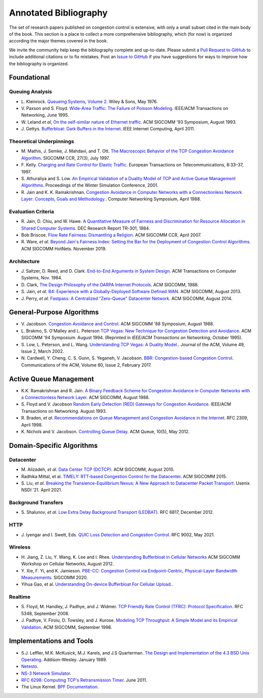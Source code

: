 Annotated Bibliography
=======================

The set of research papers published on congestion control is
extensive, with only a small subset cited in the main body of the
book. This section is a place to collect a more comprehensive
bibliography, which (for now) is organized according the major themes
covered in the book.

We invite the community help keep the bibliography complete and
up-to-date. Please submit a `Pull Request to GitHub
<https://github.com/SystemsApproach/tcpcc>`__ to include additional
citations or to fix mistakes. Post an `Issue to GitHub
<https://github.com/SystemsApproach/tcpcc/issues>`__ if you have
suggestions for ways to improve how the bibliography is organized.

Foundational
-----------------

Queuing Analysis
~~~~~~~~~~~~~~~~~~~~

* L. Kleinrock. `Queueing Systems, Volume 2
  <https://archive.org/details/queueingsystems02klei>`__.  Wiley &
  Sons, May 1976.

* V. Paxson and S. Floyd. `Wide-Area Traffic: The Failure of Poisson
  Modeling <https://www.icir.org/vern/papers/poisson.TON.pdf>`__.
  IEEE/ACM Transactions on Networking, June 1995.
         
* W. Leland *et al*, `On the self-similar nature of Ethernet traffic
  <https://doi.org/10.1145/167954.166255>`__.
  ACM SIGCOMM '93 Symposium, August 1993.

* J. Gettys. `Bufferbloat: Dark Buffers in the Internet 
  <https://ieeexplore.ieee.org/document/5755608>`__.
  IEEE Internet Computing, April 2011.  

Theoretical Underpinnings
~~~~~~~~~~~~~~~~~~~~~~~~~~~

* M. Mathis, J. Semke, J. Mahdavi, and T. Ott. `The Macroscopic
  Behavior of the TCP Congestion Avoidance Algorithm
  <https://dl.acm.org/doi/abs/10.1145/263932.264023>`__.
  SIGCOMM CCR, 27(3), July 1997.

* F. Kelly. `Charging and Rate Control for Elastic Traffic
  <http://www.statslab.cam.ac.uk/~frank/elastic.pdf>`__.
  European Transactions on Telecommunications, 8:33–37, 1997.

* S. Athuraliya and S. Low. `An Empirical Validation of a Duality
  Model of TCP and Active Queue Management Algorithms
  <https://ieeexplore.ieee.org/document/977445>`__.
  Proceedings of the Winter Simulation Conference, 2001.

* R. Jain and K. K. Ramakrishnan. `Congestion Avoidance in Computer
  Networks with a Connectionless Network Layer: Concepts, Goals and
  Methodology. <https://arxiv.org/pdf/cs/9809095.pdf>`__.  Computer
  Networking Symposium, April 1988.

Evaluation Criteria
~~~~~~~~~~~~~~~~~~~~
  
* R. Jain, D. Chiu, and W. Hawe. `A Quantitative Measure of Fairness
  and Discrimination for Resource Allocation in Shared Computer Systems
  <https://www.cse.wustl.edu/~jain/papers/ftp/fairness.pdf>`__.
  DEC Research Report TR-301, 1984.

* Bob Briscoe. `Flow Rate Fairness: Dismantling a Religion 
  <https://web.stanford.edu/class/cs244/papers/fair-ccr2007.pdf>`__. 
  ACM SIGCOMM CCR, April 2007. 

* R. Ware, *et al*. `Beyond Jain's Fairness Index: Setting the Bar for
  the Deployment of Congestion Control Algorithms
  <https://www.cs.cmu.edu/~rware/assets/pdf/ware-hotnets19.pdf>`__.
  ACM SIGCOMM HotNets. November 2019.

Architecture
~~~~~~~~~~~~~

* J. Saltzer, D. Reed, and D. Clark. `End-to-End Arguments in System Design 
  <https://web.mit.edu/Saltzer/www/publications/endtoend/endtoend.pdf>`__. 
  ACM Transactions on Computer Systems, Nov. 1984. 

* D. Clark, `The Design Philosophy of the DARPA Internet Protocols 
  <https://dl.acm.org/doi/10.1145/52324.52336>`__. 
  ACM SIGCOMM, 1988.

* S. Jain, *et al*. `B4: Experience with a 
  Globally-Deployed Software Defined WAN 
  <https://cseweb.ucsd.edu/~vahdat/papers/b4-sigcomm13.pdf>`__.
  ACM SIGCOMM, August 2013.

* J. Perry, *et al*. `Fastpass: A Centralized "Zero-Queue" Datacenter Network 
  <http://fastpass.mit.edu/Fastpass-SIGCOMM14-Perry.pdf>`__.
  ACM SIGCOMM, August 2014.


General-Purpose Algorithms
--------------------------------

* V. Jacobson. `Congestion Avoidance and Control
  <https://dl.acm.org/doi/10.1145/52324.52356>`__.  ACM SIGCOMM '88
  Symposium, August 1988.

* L. Brakmo, S. O'Malley and L. Peterson
  `TCP Vegas: New Technique for Congestion Detection and Avoidance
  <https://sites.cs.ucsb.edu/~almeroth/classes/F05.276/papers/vegas.pdf>`__.
  ACM SIGCOMM '94 Symposium. August 1994. (Reprinted in *IEEE/ACM Transactions 
  on Networking,* October 1995).

* S. Low, L. Peterson, and L. Wang. `Understanding TCP Vegas: A
  Duality Model. <https://dl.acm.org/doi/10.1145/506147.506152>`__.
  Journal of the ACM, Volume 49, Issue 2, March 2002.

* N. Cardwell, Y. Cheng, C. S. Gunn, S. Yeganeh, V. Jacobson.
  `BBR: Congestion-based Congestion Control
  <https://cacm.acm.org/magazines/2017/2/212428-bbr-congestion-based-congestion-control/fulltext>`__. 
  Communications of the ACM, Volume 60, Issue 2, February 2017.  

Active Queue Management
---------------------------------

* K.K. Ramakrishnan and R. Jain. `A Binary Feedback Scheme for
  Congestion Avoidance in Computer Networks with a Connectionless
  Network Layer <https://dl.acm.org/doi/pdf/10.1145/52324.52355>`__.
  ACM SIGCOMM, August 1988.

* S. Floyd and V.  Jacobson `Random Early Detection (RED)  Gateways for Congestion Avoidance
  <http://www.icir.org/floyd/papers/early.twocolumn.pdf>`__.
  IEEE/ACM Transactions on Networking. August 1993.

* R. Braden, *et al*. `Recommendations on Queue Management and
  Congestion Avoidance in the Internet
  <https://tools.ietf.org/html/rfc2309>`__. RFC 2309, April 1998.

* K. Nichols and V. Jacobson. `Controlling Queue Delay
  <https://queue.acm.org/detail.cfm?id=2209336>`__.
  ACM Queue, 10(5), May 2012.

Domain-Specific Algorithms
-------------------------------

Datacenter
~~~~~~~~~~~~~~~~

* M. Alizadeh, *et al*. `Data Center TCP (DCTCP)
  <http://dl.acm.org/citation.cfm?doid=1851182.1851192>`__.  
  ACM SIGCOMM, August 2010.
   
* Radhika Mittal, et al. `TIMELY: RTT-based Congestion Control for the Datacenter
  <https://conferences.sigcomm.org/sigcomm/2015/pdf/papers/p537.pdf>`__.
  ACM SIGCOMM 2015.

* S. Liu, *et al*. `Breaking the Transience-Equilibrium Nexus: A New
  Approach to Datacenter Packet Transport
  <https://www.usenix.org/system/files/nsdi21-liu.pdf>`__.
  Usenix NSDI '21. April 2021.

Background Transfers
~~~~~~~~~~~~~~~~~~~~~~~

* S. Shalunov, *et al*. `Low Extra Delay Background Transport (LEDBAT)
  <https://www.rfc-editor.org/info/rfc6817>`__.  
  RFC 6817, December 2012.

HTTP   
~~~~~~~~~~~~

* J. Iyengar and I. Swett, Eds.
  `QUIC Loss Detection and Congestion Control
  <https://www.rfc-editor.org/info/rfc9002>`__.  
  RFC 9002, May 2021.

Wireless
~~~~~~~~~~~~~~

* H. Jiang, Z. Liu, Y. Wang, K. Lee and I. Rhee. 
  `Understanding Bufferbloat in Cellular Networks 
  <https://conferences.sigcomm.org/sigcomm/2012/paper/cellnet/p1.pdf>`__
  ACM SIGCOMM Workshop on Cellular Networks, August 2012.

* Y. Xie, F. Yi, and K. Jamieson. `PBE-CC: Congestion Control via
  Endpoint-Centric, Physical-Layer Bandwidth Measurements
  <https://arxiv.org/abs/2002.03475>`__. SIGCOMM 2020.  

* Yihua Gao, et al. `Understanding On-device Bufferbloat For Cellular
  Upload. <https://www-users.cse.umn.edu/~fengqian/paper/bufferbloat_imc16.pdf>`__.


Realtime
~~~~~~~~~~~~~~~

* S. Floyd, M. Handley, J. Padhye, and J. Widmer.
  `TCP Friendly Rate Control (TFRC): Protocol Specification
  <https://www.rfc-editor.org/info/rfc5348>`__.  
  RFC 5348, September 2008.

* J. Padhye, V. Firoiu, D. Towsley, and J. Kurose.
  `Modeling TCP Throughput: A Simple Model and its Empirical Validation
  <https://conferences.sigcomm.org/sigcomm/1998/tp/paper25.pdf>`__.
  ACM SIGCOMM, September 1998.

Implementations and Tools
--------------------------------

* S.J. Leffler, M.K. McKusick, M.J. Karels, and J.S Quarterman. `The
  Design and Implementation of the 4.3 BSD Unix Operating  <https://www.goodreads.com/en/book/show/5770.The_Design_and_Implementation_of_the_4_3BSD_UNIX_Operating_System>`__. Addison-Wesley. January 1989.

* `Netesto <https://github.com/facebook/fbkutils/tree/master/netesto>`__.

* `NS-3 Network Simulator <https://www.nsnam.org>`__.

* `RFC 6298: Computing TCP's Retransmission Timer
  <https://tools.ietf.org/html/rfc6298>`__. June 2011.

* The Linux Kernel. `BPF Documentation
  <https://www.kernel.org/doc/html/latest/bpf/index.html>`__.
